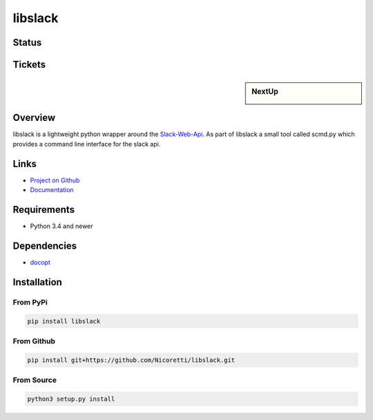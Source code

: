 libslack
========

Status
------

.. image:: https://travis-ci.org/Nicoretti/libslack.svg?branch=master
    :target: https://travis-ci.org/Nicoretti/libslack

.. image:: https://coveralls.io/repos/Nicoretti/libslack/badge.svg?branch=master&service=github
    :target: https://coveralls.io/github/Nicoretti/libslack?branch=master

.. image:: https://readthedocs.org/projects/libslack/badge/?version=latest
    :target: http://libslack.readthedocs.org/en/latest/?badge=latest
    :alt: Documentation Status

.. image:: https://landscape.io/github/Nicoretti/libslack/master/landscape.svg?style=flat
    :target: https://landscape.io/github/Nicoretti/libslack/master
    :alt: Code Health

Tickets
-------
.. sidebar:: NextUp

    .. image:: https://badge.waffle.io/Nicoretti/libslack.svg?label=ready&title=Ready&style=flat
        :target: https://waffle.io/Nicoretti/libslack
        :alt: 'Stories in Ready'

.. image:: https://graphs.waffle.io/Nicoretti/libslack/throughput.svg
    :target: https://waffle.io/Nicoretti/libslack/metrics
    :alt: 'Throughput Graph'

Overview
--------

libslack is a lightweight python wrapper around the `Slack-Web-Api <https://api.slack.com/web>`_.
As part of libslack a small tool called scmd.py which provides a command line interface for the slack api.

Links
-----
* `Project on Github <https://github.com/Nicoretti/libslack>`_
* `Documentation <http://libslack.readthedocs.org/en/latest/?badge=latest>`_

Requirements
------------
* Python 3.4 and newer

Dependencies
------------
* `docopt <https://github.com/docopt/docopt>`_

Installation
------------

From PyPi
+++++++++

.. code-block:: console

    pip install libslack

From Github
+++++++++++

.. code-block:: console

   pip install git+https://github.com/Nicoretti/libslack.git

From Source
+++++++++++

.. code-block:: console

    python3 setup.py install


